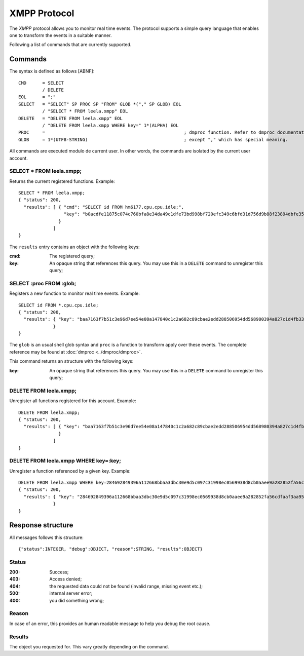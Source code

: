 ===============
 XMPP Protocol
===============

The *XMPP* protocol allows you to monitor real time events. The
protocol supports a simple query language that enables one to
transform the events in a suitable manner.

Following a list of commands that are currently supported.

Commands
========

The syntax is defined as follows [ABNF]::


  CMD      = SELECT
           / DELETE
  EOL      = ";"
  SELECT   = "SELECT" SP PROC SP "FROM" GLOB *("," SP GLOB) EOL
           / "SELECT * FROM leela.xmpp" EOL
  DELETE   = "DELETE FROM leela.xmpp" EOL
           / "DELETE FROM leela.xmpp WHERE key=" 1*(ALPHA) EOL
  PROC     =                                                    ; dmproc function. Refer to dmproc documentation for available functions
  GLOB     = 1*(UTF8-STRING)                                    ; except "," which has special meaning.

All commands are executed modulo de current user. In other words, the
commands are isolated by the current user account.

SELECT * FROM leela.xmpp;
-------------------------

Returns the current registered functions. Example::

  SELECT * FROM leela.xmpp;
  { "status": 200,
    "results": [ { "cmd": "SELECT id FROM hm6177.cpu.cpu.idle;",
                   "key": "b0acdfe11875c074c760bfa8e34da49c1dfe73bd998bf720efc349c6bfd31d756d9b88f23894dbfe3555bddd2d9d7a890ac09831fe3ad6ea469ca3f52bf3fd0a"
                 }
               ]
  }

The ``results`` entry contains an object with the following keys:

:cmd: The registered query;
:key: An opaque string that references this query. You may use this in
      a ``DELETE`` command to unregister this query;

SELECT :proc FROM :glob;
------------------------

Registers a new function to monitor real time events. Example::

  SELECT id FROM *.cpu.cpu.idle;
  { "status": 200,
    "results": { "key": "baa7163f7b51c3e96d7ee54e08a147840c1c2a682c89cbae2edd288506954dd568980394a827c1d4fb339e2a928e55ff36c277b73cac9be417a1c80c2086ea6f"
               }
  }

The ``glob`` is an usual shell glob syntax and ``proc`` is a function
to transform apply over these events. The complete reference may be
found at :doc:`dmproc <../dmproc/dmproc>`.

This command returns an structure with the following keys:

:key: An opaque string that references this query. You may use this in
      a ``DELETE`` command to unregister this query;

DELETE FROM leela.xmpp;
-----------------------

Unregister all functions registered for this account. Example::

  DELETE FROM leela.xmpp;
  { "status": 200,
    "results": [ { "key": "baa7163f7b51c3e96d7ee54e08a147840c1c2a682c89cbae2edd288506954dd568980394a827c1d4fb339e2a928e55ff36c277b73cac9be417a1c80c2086ea6f"
                 }
               ]
  }

DELETE FROM leela.xmpp WHERE key=:key;
--------------------------------------

Unregister a function referenced by a given key. Example::
 
  DELETE FROM leela.xmpp WHERE key=284692849396a112668bbaa3dbc30e9d5c097c31998ec0569938d8cb0aaee9a282852fa56cdfaaf3aa953e76cf40315e399f851c3613a1f560f77a1553bd899e;
  { "status": 200,
    "results": { "key": "284692849396a112668bbaa3dbc30e9d5c097c31998ec0569938d8cb0aaee9a282852fa56cdfaaf3aa953e76cf40315e399f851c3613a1f560f77a1553bd899e"
               }
  }

Response structure
==================

All messages follows this structure::

  {"status":INTEGER, "debug":OBJECT, "reason":STRING, "results":OBJECT}

Status
------

:200: Success;

:403: Access denied;

:404: the requested data could not be found (invalid range, missing
      event etc.);

:500: internal server error;

:400: you did something wrong;

Reason
------

In case of an error, this provides an human readable message to help
you debug the root cause.

Results
-------

The object you requested for. This vary greatly depending on the command.

